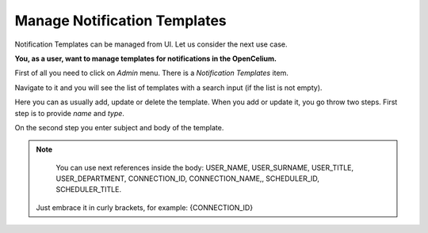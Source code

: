 ##################
Manage Notification Templates
##################

Notification Templates can be managed from UI. Let us consider the next use case.

**You, as a user, want to manage templates for notifications in the OpenCelium.**

First of all you need to click on *Admin* menu. There is a *Notification Templates* item.

|image0|

Navigate to it and you will see the list of templates with a search input (if the list is not empty).

|image1|

Here you can as usually add, update or delete the template. When you add or update it, you go throw two steps.
First step is to provide *name* and *type*.

|image2|

On the second step you enter subject and body of the template.

|image3|

.. note::
	You can use next references inside the body: USER_NAME, USER_SURNAME, USER_TITLE, USER_DEPARTMENT, CONNECTION_ID, CONNECTION_NAME,, SCHEDULER_ID, SCHEDULER_TITLE.
    Just embrace it in curly brackets, for example: {CONNECTION_ID}

.. |image0| image:: ../img/usecases/notification_templates/0.png
   :align: middle
.. |image1| image:: ../img/usecases/notification_templates/1.png
   :align: middle
.. |image2| image:: ../img/usecases/notification_templates/2.png
   :align: middle
.. |image3| image:: ../img/usecases/notification_templates/3.png
   :align: middle